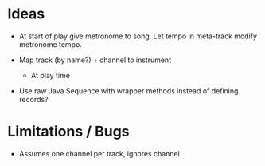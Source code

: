 * Ideas

- At start of play give metronome to song. Let tempo in meta-track modify
  metronome tempo.

- Map track (by name?) + channel to instrument
  - At play time

- Use raw Java Sequence with wrapper methods instead of defining records?

* Limitations / Bugs

- Assumes one channel per track, ignores channel
